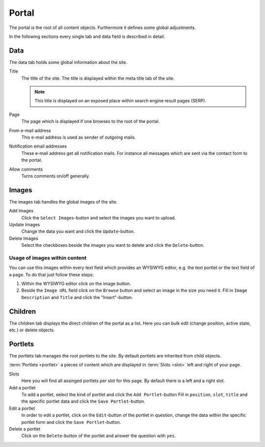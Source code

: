 ======
Portal
======

The portal is the root of all content objects. Furthermore it defines some
global adjustments.

In the following sections every single tab and data field is described in
detail.

Data
====

The data tab holds some global information about the site.

Title
    The title of the site. The title is displayed within the meta title tab of
    the site.

    .. note::

        This title is displayed on an exposed place within search engine result
        pages (SERP).

Page
    The page which is displayed if one browses to the root of the portal.

From e-mail address
    This e-mail address is used as sender of outgoing mails.

Notification email addresses
    These e-mail address get all notification mails. For instance all messages
    which are sent via the contact form to the portal.

Allow comments
    Turns comments on/off generally.

Images
======

The images tab handles the global images of the site.

Add Images
    Click the ``Select Images``-button and select the images you want to upload.

Update Images
    Change the data you want and click the ``Update``-button.

Delete Images
    Select the checkboxes beside the images you want to delete and click the
    ``Delete``-button.

Usage of images within content
------------------------------

You can use this images within every text field which provides an WYSIWYG 
editor, e.g. the text portlet or the text field of a page. To do that just 
follow these steps:

1. Within the WYSIWYG editor click on the image button.
2. Beside the ``Image URL`` field click on the ``Browse`` button
   and select an image in the size you need it. Fill in ``Image
   Description`` and ``Title`` and click the "Insert"-button.

Children
========

The children tab displays the direct children of the portal as a list. Here 
you can bulk edit (change position, active state, etc.) or delete objects.

Portlets
========

The portlets tab manages the root portlets to the site. By default portlets
are inherited from child objects.

:term:`Portlets <portlet>` a pieces of content which are displayed in :term:`Slots <slot>` left
and right of your page.

Slots
    Here you will find all assinged portlets per slot for this page. By default
    there is a left and a right slot.

Add a portlet
    To add a portlet, select the kind of portlet and click the ``Add Portlet``-button
    Fill in ``position``, ``slot``, ``title`` and the specific portlet data and
    click the ``Save Portlet``-button.

Edit a portlet
    In order to edit a portlet, click on the ``Edit``-button of the portlet in 
    question, change the data within the specific portlet form and click the
    ``Save Portlet``-button.

Delete a portlet
    Click on the ``Delete``-button of the portlet and answer the question with
    ``yes``.